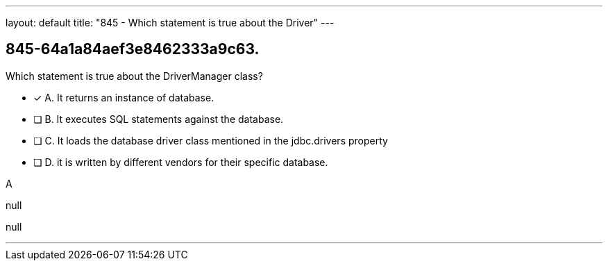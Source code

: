 ---
layout: default 
title: "845 - Which statement is true about the Driver"
---


[.question]
== 845-64a1a84aef3e8462333a9c63.


****

[.query]
--
Which statement is true about the DriverManager class?


--

[.list]
--
* [*] A. It returns an instance of database.
* [ ] B. It executes SQL statements against the database.
* [ ] C. It loads the database driver class mentioned in the jdbc.drivers property
* [ ] D. it is written by different vendors for their specific database.

--
****

[.answer]
A

[.explanation]
--
null
--

[.ka]
null

'''


